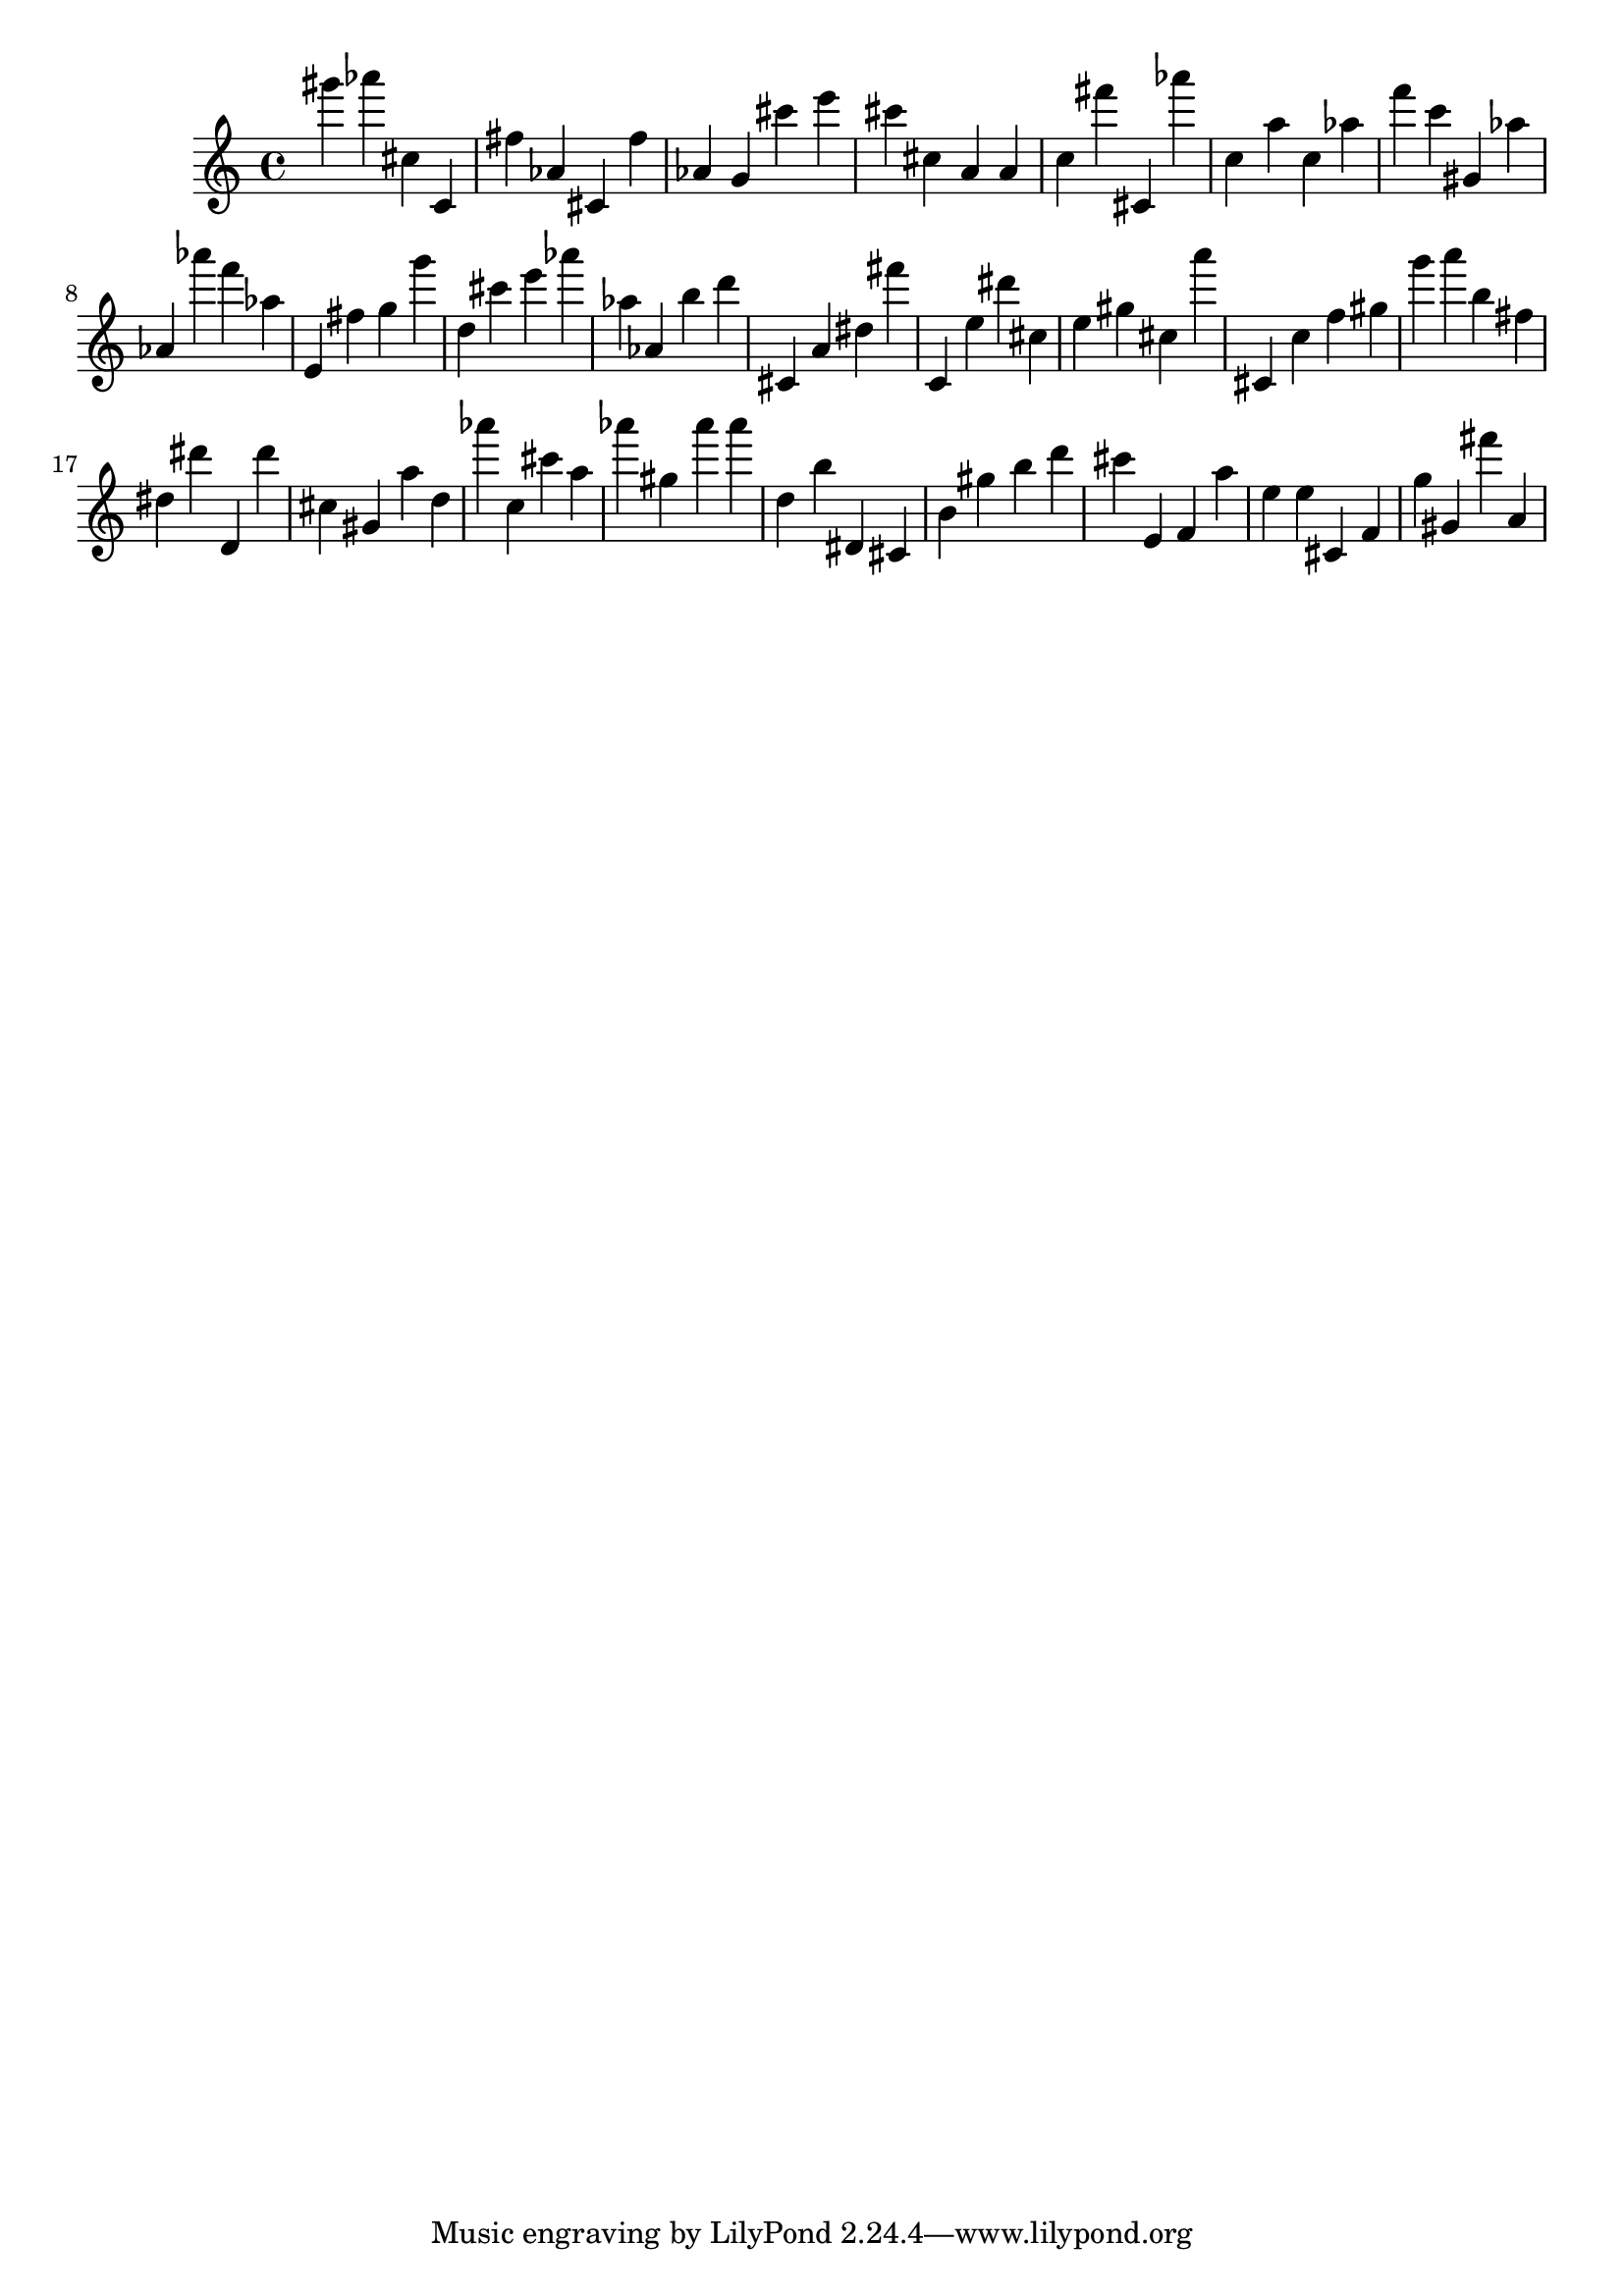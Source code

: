 \version "2.18.2"

\score {

{
\clef treble
gis''' as''' cis'' c' fis'' as' cis' fis'' as' g' cis''' e''' cis''' cis'' a' a' c'' fis''' cis' as''' c'' a'' c'' as'' f''' c''' gis' as'' as' as''' f''' as'' e' fis'' g'' g''' d'' cis''' e''' as''' as'' as' b'' d''' cis' a' dis'' fis''' c' e'' dis''' cis'' e'' gis'' cis'' a''' cis' c'' f'' gis'' g''' a''' b'' fis'' dis'' dis''' d' dis''' cis'' gis' a'' d'' as''' c'' cis''' a'' as''' gis'' as''' as''' d'' b'' dis' cis' b' gis'' b'' d''' cis''' e' f' a'' e'' e'' cis' f' g'' gis' fis''' a' 
}

 \midi { }
 \layout { }
}